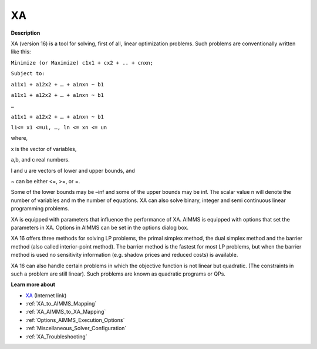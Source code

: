  

XA
==

**Description** 

XA (version 16) is a tool for solving, first of all, linear optimization problems. Such problems are conventionally written like this:



``Minimize (or Maximize) c1x1 + cx2 + .. + cnxn;`` 

``Subject to:`` 

``a11x1 + a12x2 + … + a1nxn ~ b1`` 

``a11x1 + a12x2 + … + a1nxn ~ b1`` 

``…`` 

``a11x1 + a12x2 + … + a1nxn ~ b1`` 

``l1<= x1 <=u1, …, ln <= xn <= un`` 



where,

x is the vector of variables,

a,b, and c real numbers.

l and u are vectors of lower and upper bounds, and

~ can be either <=, >=, or =.



Some of the lower bounds may be –inf and some of the upper bounds may be inf. The scalar value n will denote the number of variables and m the number of equations. XA can also solve binary, integer and semi continuous linear programming problems.



XA is equipped with parameters that influence the performance of XA. AIMMS is equipped with options that set the parameters in XA. Options in AIMMS can be set in the options dialog box.



XA 16 offers three methods for solving LP problems, the primal simplex method, the dual simplex method and the barrier method (also called interior-point method). The barrier method is the fastest for most LP problems, but when the barrier method is used no sensitivity information (e.g. shadow prices and reduced costs) is available.



XA 16 can also handle certain problems in which the objective function is not linear but quadratic. (The constraints in such a problem are still linear). Such problems are known as quadratic programs or QPs. 



**Learn more about** 

*	`XA <http://www.sunsetsoft.com>`_ (Internet link)
*	:ref:`XA_to_AIMMS_Mapping`  
*	:ref:`XA_AIMMS_to_XA_Mapping`  
*	:ref:`Options_AIMMS_Execution_Options`  
*	:ref:`Miscellaneous_Solver_Configuration` 
*	:ref:`XA_Troubleshooting`  



